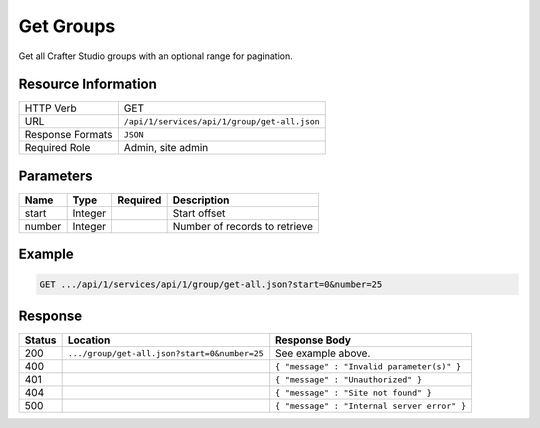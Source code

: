 .. _crafter-studio-api-group-get-all:

==========
Get Groups
==========

Get all Crafter Studio groups with an optional range for pagination.

--------------------
Resource Information
--------------------

+----------------------------+-------------------------------------------------------------------+
|| HTTP Verb                 || GET                                                              |
+----------------------------+-------------------------------------------------------------------+
|| URL                       || ``/api/1/services/api/1/group/get-all.json``                     |
+----------------------------+-------------------------------------------------------------------+
|| Response Formats          || ``JSON``                                                         |
+----------------------------+-------------------------------------------------------------------+
|| Required Role             || Admin, site admin                                                |
+----------------------------+-------------------------------------------------------------------+

----------
Parameters
----------

+---------------+-------------+---------------+--------------------------------------------------+
|| Name         || Type       || Required     || Description                                     |
+===============+=============+===============+==================================================+
|| start        || Integer    ||              || Start offset                                    |
+---------------+-------------+---------------+--------------------------------------------------+
|| number       || Integer    ||              || Number of records to retrieve                   |
+---------------+-------------+---------------+--------------------------------------------------+

-------
Example
-------

.. code-block:: guess

	GET .../api/1/services/api/1/group/get-all.json?start=0&number=25

.. code-block:: json
  :linenos:

  {
    "sites" :
      [
        {
          "site_id" : "site 1",
          "groups" :
            [
              {
                "group_name" : "group1",
                "description" : "desc1"
              },
              {
                "group_name" : "group2",
                "description" : "desc2"
              }
            ]
        },
        {
           "site_id" : "site 2",
          "groups" :
            [
              {
                "group_name" : "group1",
                "description" : "desc1"
              },
              {
                "group_name" : "group2",
                "description" : "desc2"
              }
            ]
       }
    ]
  }

--------
Response
--------

+---------+-----------------------------------------------+---------------------------------------------------+
|| Status || Location                                     || Response Body                                    |
+=========+===============================================+===================================================+
|| 200    || ``.../group/get-all.json?start=0&number=25`` || See example above.                               |
+---------+-----------------------------------------------+---------------------------------------------------+
|| 400    ||                                              || ``{ "message" : "Invalid parameter(s)" }``       |
+---------+-----------------------------------------------+---------------------------------------------------+
|| 401    ||                                              || ``{ "message" : "Unauthorized" }``               |
+---------+-----------------------------------------------+---------------------------------------------------+
|| 404    ||                                              || ``{ "message" : "Site not found" }``             |
+---------+-----------------------------------------------+---------------------------------------------------+
|| 500    ||                                              || ``{ "message" : "Internal server error" }``      |
+---------+-----------------------------------------------+---------------------------------------------------+
